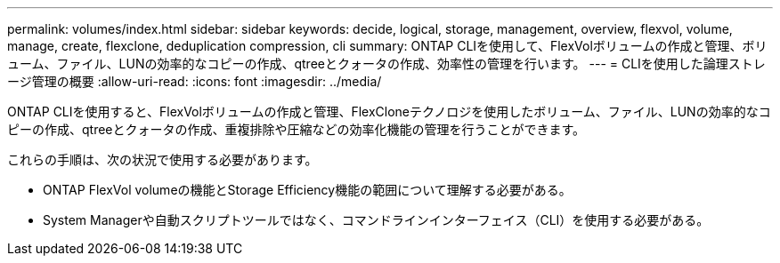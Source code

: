 ---
permalink: volumes/index.html 
sidebar: sidebar 
keywords: decide, logical, storage, management, overview, flexvol, volume, manage, create, flexclone, deduplication compression, cli 
summary: ONTAP CLIを使用して、FlexVolボリュームの作成と管理、ボリューム、ファイル、LUNの効率的なコピーの作成、qtreeとクォータの作成、効率性の管理を行います。 
---
= CLIを使用した論理ストレージ管理の概要
:allow-uri-read: 
:icons: font
:imagesdir: ../media/


[role="lead"]
ONTAP CLIを使用すると、FlexVolボリュームの作成と管理、FlexCloneテクノロジを使用したボリューム、ファイル、LUNの効率的なコピーの作成、qtreeとクォータの作成、重複排除や圧縮などの効率化機能の管理を行うことができます。

これらの手順は、次の状況で使用する必要があります。

* ONTAP FlexVol volumeの機能とStorage Efficiency機能の範囲について理解する必要がある。
* System Managerや自動スクリプトツールではなく、コマンドラインインターフェイス（CLI）を使用する必要がある。

